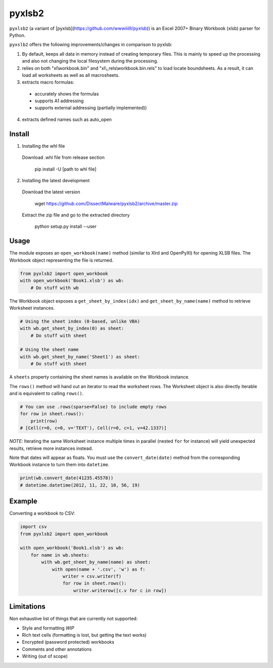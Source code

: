 pyxlsb2
======

``pyxlsb2`` (a variant of [pyxlsb](https://github.com/wwwiiilll/pyxlsb)) is an Excel 2007+ Binary Workbook (xlsb) parser for Python.

``pyxslb2`` offers the following improvements/changes in comparison to pyxlsb:

1. By default, keeps all data in memory instead of creating temporary files. This is mainly to speed up the processing and also not changing the local filesystem during the processing.
2. relies on both "xl\\workbook.bin" and "xl\\_rels\\workbook.bin.rels" to load locate boundsheets. As a result, it can load all worksheets as well as all macrosheets.
3. extracts macro formulas:
 * accurately shows the formulas
 * supports A1 addressing
 * supports external addressing (partially implemented))
4. extracts defined names such as auto_open


Install
-----

1. Installing the whl file

 Download \.whl file from release section

     pip install -U [path to whl file]

2. Installing the latest development

 Download the latest version

     wget https://github.com/DissectMalware/pyxlsb2/archive/master.zip

 Extract the zip file and go to the extracted directory

     python setup.py install --user


Usage
-----

The module exposes an ``open_workbook(name)`` method (similar to Xlrd and
OpenPyXl) for opening XLSB files. The Workbook object representing the file is
returned.

.. code:: python

   from pyxlsb2 import open_workbook
   with open_workbook('Book1.xlsb') as wb:
       # Do stuff with wb

The Workbook object exposes a ``get_sheet_by_index(idx)`` and
``get_sheet_by_name(name)`` method to retrieve Worksheet instances.

.. code:: python

   # Using the sheet index (0-based, unlike VBA)
   with wb.get_sheet_by_index(0) as sheet:
       # Do stuff with sheet

   # Using the sheet name
   with wb.get_sheet_by_name('Sheet1') as sheet:
       # Do stuff with sheet

A ``sheets`` property containing the sheet names is available on the Workbook
instance.

The ``rows()`` method will hand out an iterator to read the worksheet rows. The
Worksheet object is also directly iterable and is equivalent to calling
``rows()``.

.. code:: python

   # You can use .rows(sparse=False) to include empty rows
   for row in sheet.rows():
       print(row)
   # [Cell(r=0, c=0, v='TEXT'), Cell(r=0, c=1, v=42.1337)]

*NOTE*: Iterating the same Worksheet instance multiple times in parallel (nested
``for`` for instance) will yield unexpected results, retrieve more instances
instead.

Note that dates will appear as floats. You must use the ``convert_date(date)``
method from the corresponding Workbook instance to turn them into ``datetime``.

.. code:: python

   print(wb.convert_date(41235.45578))
   # datetime.datetime(2012, 11, 22, 10, 56, 19)


Example
-------

Converting a workbook to CSV:

.. code:: python

   import csv
   from pyxlsb2 import open_workbook

   with open_workbook('Book1.xlsb') as wb:
       for name in wb.sheets:
           with wb.get_sheet_by_name(name) as sheet:
               with open(name + '.csv', 'w') as f:
                   writer = csv.writer(f)
                   for row in sheet.rows():
                       writer.writerow([c.v for c in row])

Limitations
-----------

Non exhaustive list of things that are currently not supported:

-  Style and formatting *WIP*
-  Rich text cells (formatting is lost, but getting the text works)
-  Encrypted (password protected) workbooks
-  Comments and other annotations
-  Writing (out of scope)


